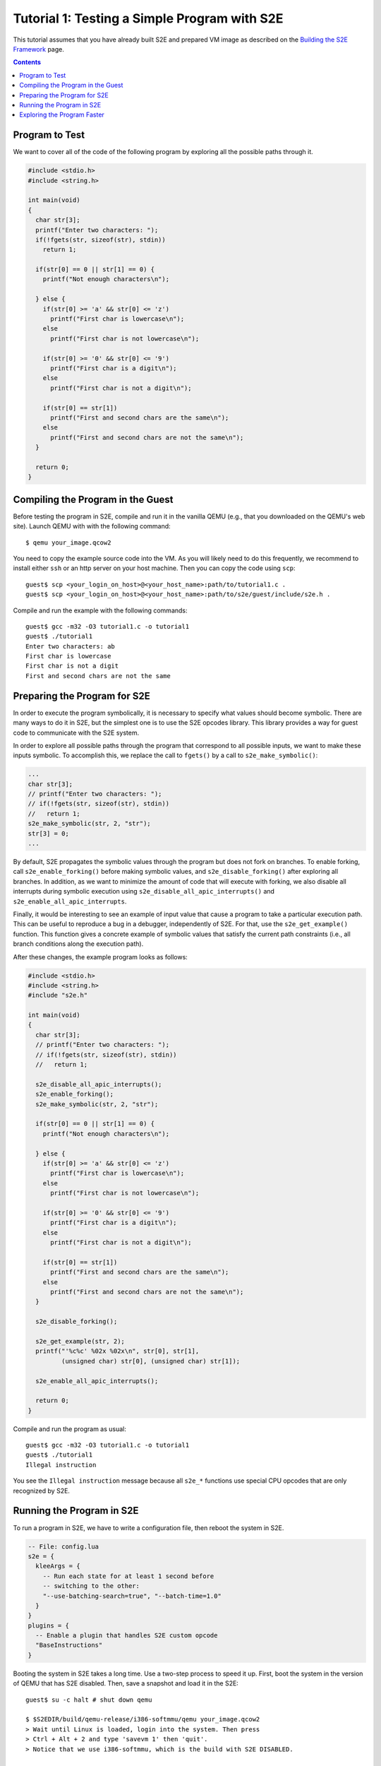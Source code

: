 =============================================
Tutorial 1: Testing a Simple Program with S2E
=============================================

This tutorial assumes that you have already built S2E and prepared VM image as described
on the `Building the S2E Framework <BuildingS2E.html>`_ page.

.. contents::

Program to Test
===============

We want to cover all of the code of the following program by exploring all
the possible paths through it.


.. code-block:: c

   #include <stdio.h>
   #include <string.h>

   int main(void)
   {
     char str[3];
     printf("Enter two characters: ");
     if(!fgets(str, sizeof(str), stdin))
       return 1;

     if(str[0] == 0 || str[1] == 0) {
       printf("Not enough characters\n");

     } else {
       if(str[0] >= 'a' && str[0] <= 'z')
         printf("First char is lowercase\n");
       else
         printf("First char is not lowercase\n");

       if(str[0] >= '0' && str[0] <= '9')
         printf("First char is a digit\n");
       else
         printf("First char is not a digit\n");

       if(str[0] == str[1])
         printf("First and second chars are the same\n");
       else
         printf("First and second chars are not the same\n");
     }

     return 0;
   }

   
Compiling the Program in the Guest
==================================

Before testing the program in S2E, compile and run it in the vanilla QEMU
(e.g., that you downloaded on the QEMU's web site).
Launch QEMU with with the following command::

   $ qemu your_image.qcow2

You need to copy the example source code into the VM. As you will likely need to do this
frequently, we recommend to install either ``ssh`` or an http server on your host
machine. Then you can copy the code using ``scp``::

   guest$ scp <your_login_on_host>@<your_host_name>:path/to/tutorial1.c .
   guest$ scp <your_login_on_host>@<your_host_name>:path/to/s2e/guest/include/s2e.h .

Compile and run the example with the following commands::

   guest$ gcc -m32 -O3 tutorial1.c -o tutorial1
   guest$ ./tutorial1
   Enter two characters: ab
   First char is lowercase
   First char is not a digit
   First and second chars are not the same

Preparing the Program for S2E
=============================
   
In order to execute the program symbolically, it is necessary to specify what
values should become symbolic. There are many ways to do it in S2E, but the
simplest one is to use the S2E opcodes library. This library provides a way for
guest code to communicate with the S2E system.

In order to explore all possible paths through the program that correspond to
all possible inputs, we want to make these inputs symbolic. To accomplish this, we
replace the call to ``fgets()`` by a call to ``s2e_make_symbolic()``:

.. code-block:: c

     ...
     char str[3];
     // printf("Enter two characters: ");
     // if(!fgets(str, sizeof(str), stdin))
     //   return 1;
     s2e_make_symbolic(str, 2, "str");
     str[3] = 0;
     ...

By default, S2E propagates the symbolic values through the program but does
not fork on branches. To enable forking, call
``s2e_enable_forking()`` before making symbolic values, and
``s2e_disable_forking()`` after exploring all branches. In addition, as we want
to minimize the amount of code that will execute with forking, we also disable
all interrupts during symbolic execution using
``s2e_disable_all_apic_interrupts()`` and ``s2e_enable_all_apic_interrupts``.

Finally, it would be interesting to see an example of input value that cause a
program to take a particular execution path. This can be useful to reproduce a bug
in a debugger, independently of S2E.
For that, use the ``s2e_get_example()`` function. This function gives a concrete example of symbolic values
that satisfy the current path constraints (i.e., all branch conditions along the
execution path).

After these changes, the example program looks as follows:

.. code-block:: c

   #include <stdio.h>
   #include <string.h>
   #include "s2e.h"

   int main(void)
   {
     char str[3];
     // printf("Enter two characters: ");
     // if(!fgets(str, sizeof(str), stdin))
     //   return 1;

     s2e_disable_all_apic_interrupts();
     s2e_enable_forking();
     s2e_make_symbolic(str, 2, "str");

     if(str[0] == 0 || str[1] == 0) {
       printf("Not enough characters\n");

     } else {
       if(str[0] >= 'a' && str[0] <= 'z')
         printf("First char is lowercase\n");
       else
         printf("First char is not lowercase\n");

       if(str[0] >= '0' && str[0] <= '9')
         printf("First char is a digit\n");
       else
         printf("First char is not a digit\n");

       if(str[0] == str[1])
         printf("First and second chars are the same\n");
       else
         printf("First and second chars are not the same\n");
     }

     s2e_disable_forking();

     s2e_get_example(str, 2);
     printf("'%c%c' %02x %02x\n", str[0], str[1],
            (unsigned char) str[0], (unsigned char) str[1]);

     s2e_enable_all_apic_interrupts();

     return 0;
   }

Compile and run the program as usual::

   guest$ gcc -m32 -O3 tutorial1.c -o tutorial1
   guest$ ./tutorial1
   Illegal instruction

You see the ``Illegal instruction`` message because all ``s2e_*`` functions use
special CPU opcodes that are only recognized by S2E.

Running the Program in S2E
==========================

To run a program in S2E, we have to write a configuration file, then reboot
the system in S2E.

.. code-block:: lua

   -- File: config.lua
   s2e = {
     kleeArgs = {
       -- Run each state for at least 1 second before
       -- switching to the other:
       "--use-batching-search=true", "--batch-time=1.0"
     }
   }
   plugins = {
     -- Enable a plugin that handles S2E custom opcode
     "BaseInstructions"
   }

Booting the system in S2E takes a long time. Use a two-step process to
speed it up. First, boot the system in the version of QEMU that has S2E
disabled. Then, save a snapshot and load it in the S2E::

   guest$ su -c halt # shut down qemu
   
   $ $S2EDIR/build/qemu-release/i386-softmmu/qemu your_image.qcow2
   > Wait until Linux is loaded, login into the system. Then press
   > Ctrl + Alt + 2 and type 'savevm 1' then 'quit'.
   > Notice that we use i386-softmmu, which is the build with S2E DISABLED.

   $ $S2EDIR/build/qemu-release/i386-s2e-softmmu/qemu your_image.qcow2 -loadvm 1 \
                              -s2e-config-file config.lua -s2e-verbose
   > Wait the snapshot is resumed, then type in the guest
   guest$ ./tutorial1
   > Notice that we use i386-s2e-softmmu, which is the build with S2E ENABLED.

After you run this command, S2E starts to symbolically execute the example.
The configuration file instructs S2E to pick a random state once per second.
You will see the QEMU screen content changing every
second for different possible outputs of the example.

Each state is a completely independent snapshot of the whole system. You can
even interact with each state independently, for example by launching
different programs. Try to launch ``tutorial1`` in one of the states again!

In the host terminal (i.e., the S2E standard output), you see various
information about state execution, forking and switching. This output is
also saved into the ``s2e-last/messages.txt`` log file. As an exercise, try to follow the
execution history of a state through the log file.

Exploring the Program Faster
============================

In the previous section, we made the program run along multiple execution
paths.  However, each path continued to run even after the program terminated,
executing operating system code.  This is great to visually experience how
S2E works, but in general we want S2E to stop executing each path as soon as
the program to analyze terminates.

Terminating an execution path is accomplished with the ``s2e_kill_state()`` function.
A call to this function immediately stops executing the
current state and exits S2E if there are no more states to
explore. Add a call to this function just before the program returns
control to the OS. Before that, we might want to print example values in the
S2E log using ``s2e_message()`` or ``s2e_warning()`` functions:

.. code-block:: c

   int main(void)
   {
     char buf[32];
     memset(buf, 0, sizeof(buf));
     ...

     ...
     s2e_get_example(str, 2);
     snprintf(buf, sizeof(buf), "'%c%c' %02x %02x\n", str[0], str[1],
            (unsigned char) str[0], (unsigned char) str[1]);
     s2e_warning(buf);

     //s2e_enable_all_apic_interrupts();
     s2e_kill_state(0, "program terminated");

     return 0;
   }

Now, resume the snapshot in QEMU with S2E disabled, edit and recompile
the program, re-save the snapshot and re-load it in S2E::

   $ $S2EDIR/build/qemu-release/i386-softmmu/qemu your_image.qcow2 -loadvm 1
   guest$ edit tutorial1.c
   guest$ gcc -m32 -O3 tutorial1.c -o tutorial1
   > press Ctrl + Alt + 2 and type 'savevm 1' then type 'quit'.

   $ $S2EDIR/build/qemu/i386-s2e-softmmu/qemu your_image.qcow2 -loadvm 1 \
                              -s2e-config-file config.lua -s2e-verbose
   guest$ ./tutorial1

Running ``tutorial1`` this time  will make S2E quickly terminate, leaving
a log file that you can examine.

Please note that in case your program crashes or exits at some other point
without calling ``s2e_kill_state()``, S2E will not terminate and will continue to
execute paths that returned to the system. To avoid this, you can write
a program that simply calls ``s2e_kill_state()``. Launch it right after the
invocation to the program that can crash, e.g., as follows:

::

   guest$ ./tutorial; ./s2e_kill

